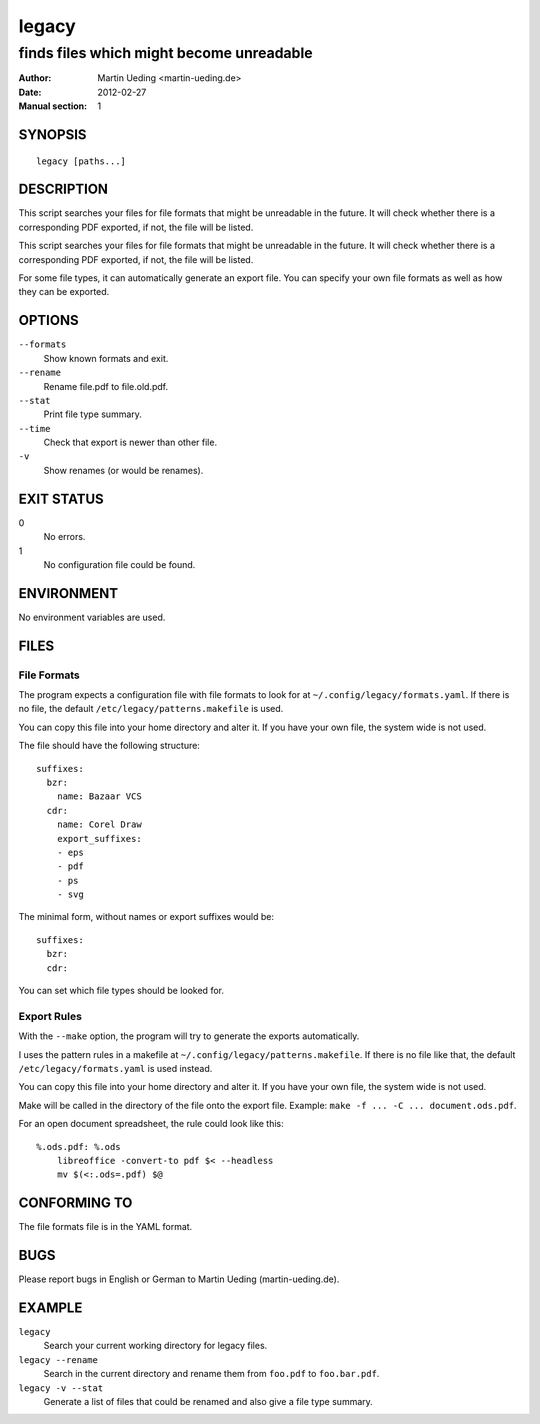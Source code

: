 ######
legacy
######

*****************************************
finds files which might become unreadable
*****************************************

:Author: Martin Ueding <martin-ueding.de>
:Date: 2012-02-27
:Manual section: 1

SYNOPSIS
========
::

    legacy [paths...]


DESCRIPTION
===========
This script searches your files for file formats that might be unreadable in
the future. It will check whether there is a corresponding PDF exported, if
not, the file will be listed.

This script searches your files for file formats that might be unreadable in
the future. It will check whether there is a corresponding PDF exported, if
not, the file will be listed.

For some file types, it can automatically generate an export file. You can
specify your own file formats as well as how they can be exported.


OPTIONS
=======
``--formats``
    Show known formats and exit.
``--rename``
    Rename file.pdf to file.old.pdf.
``--stat``
    Print file type summary.
``--time``
    Check that export is newer than other file.
``-v``
    Show renames (or would be renames).


EXIT STATUS
===========
0
    No errors.
1
    No configuration file could be found.


ENVIRONMENT
===========
No environment variables are used.


FILES
=====

File Formats
------------
The program expects a configuration file with file formats to look for at
``~/.config/legacy/formats.yaml``. If there is no file, the default
``/etc/legacy/patterns.makefile`` is used.

You can copy this file into your home directory and alter it. If you have your
own file, the system wide is not used.

The file should have the following structure::

    suffixes:
      bzr:
        name: Bazaar VCS
      cdr:
        name: Corel Draw
        export_suffixes:
        - eps
        - pdf
        - ps
        - svg

The minimal form, without names or export suffixes would be::

    suffixes:
      bzr:
      cdr:

You can set which file types should be looked for.


Export Rules
------------
With the ``--make`` option, the program will try to generate the exports
automatically.

I uses the pattern rules in a makefile at
``~/.config/legacy/patterns.makefile``. If there is no file like that, the
default ``/etc/legacy/formats.yaml`` is used instead.

You can copy this file into your home directory and alter it. If you have your
own file, the system wide is not used.

Make will be called in the directory of the file onto the export file.
Example: ``make -f ... -C ... document.ods.pdf``.

For an open document spreadsheet, the rule could look like this::

    %.ods.pdf: %.ods
        libreoffice -convert-to pdf $< --headless
        mv $(<:.ods=.pdf) $@


CONFORMING TO
=============
The file formats file is in the YAML format.


BUGS
====

Please report bugs in English or German to Martin Ueding (martin-ueding.de).


EXAMPLE
=======
``legacy``
    Search your current working directory for legacy files.
``legacy --rename``
    Search in the current directory and rename them from ``foo.pdf`` to
    ``foo.bar.pdf``.
``legacy -v --stat``
    Generate a list of files that could be renamed and also give a file type
    summary.
